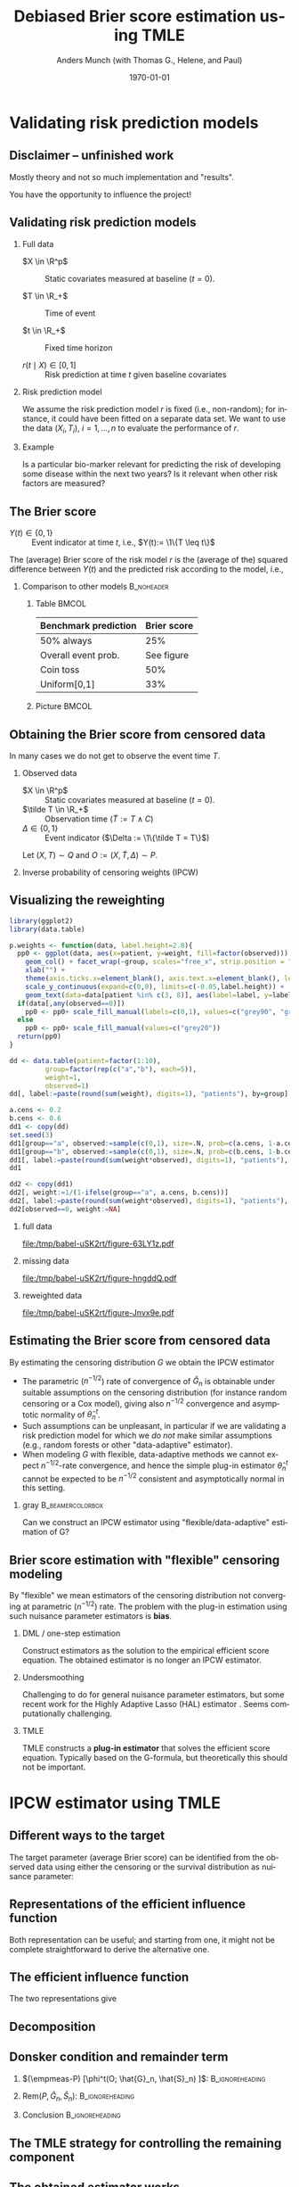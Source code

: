 * R Settings                                                       :noexport:
Remember to exceture (C-c C-c) the following line:
#+PROPERTY: header-args:R  :results output verbatim  :exports results  :session *R* :cache yes
* Validating risk prediction models
** Disclaimer -- unfinished work
Mostly theory and not so much implementation and "results".

\vfill \pause

You have the opportunity to influence the project!

** Validating risk prediction models

*** Full data
   - $X \in \R^p$ :: Static covariates measured at baseline ($t=0$).

   - $T \in \R_+$ :: Time of event

   - $t \in \R_+$ :: Fixed time horizon

   - $r(t \mid X) \in [0,1]$ :: Risk prediction at time $t$ given baseline covariates

\pause     
*** Risk prediction model
   We assume the risk prediction model $r$ is fixed (i.e., non-random); for instance, it could have
   been fitted on a separate data set. We want to use the data $(X_i, T_i)$, $i=1,\dots,n$ to
   evaluate the performance of $r$. \pause
*** Example
    Is a particular bio-marker relevant for predicting the risk of developing some disease within
    the next two years? Is it relevant when other risk factors are measured?

** The Brier score
   - $Y(t) \in \{0,1\}$ :: Event indicator at time $t$, i.e., $Y(t):= \1\{T \leq t\}$

   \vfill \pause

   The (average) Brier score of the risk model $r$ is the (average of the) squared difference
   between $Y(t)$ and the predicted risk according to the model, i.e.,
   #+begin_export latex
   \begin{equation*}
     \E\left[ 
       \left\{
	 Y(t) - r(t \mid X)
       \right\}^2 \right].
   \end{equation*}
   #+end_export
   \pause \vspace{-1cm}
   
*** Comparison to other models                                   :B_noheader:
    :PROPERTIES:
    :BEAMER_env: noheader
    :END:
**** Table                                                            :BMCOL:
     :PROPERTIES:
     :BEAMER_col: .45
     :END:
     | Benchmark prediction | Brier score |
     |----------------------+-------------|
     | 50% always           |         25% |
     | Overall event prob.  |  See figure |
     | Coin toss            |         50% |
     | Uniform[0,1]         |         33% |

**** Picture                                                          :BMCOL:
     :PROPERTIES:
     :BEAMER_col: 0.45
     :END:
   #+ATTR_LATEX: :width .8\textwidth :caption \citep{gerds2021medical}
   [[./gerds-kattan-brier-viz.png]]
      
** Obtaining the Brier score from censored data
   In many cases we do not get to observe the event time $T$. \pause

*** Observed data
    - $X \in \R^p$ :: Static covariates measured at baseline ($t=0$).
    - $\tilde T \in \R_+$ :: Observation time ($\tilde T := T \wedge C$)
    - $\Delta \in \{0,1\}$ :: Event indicator ($\Delta := \1\{\tilde T = T\}$)

    Let $(X, T) \sim Q$ and $O := (X, \tilde T, \Delta) \sim P$. \pause
   
*** Inverse probability of censoring weights (IPCW)
    #+begin_export latex
    When $T \independent C \mid X$ the Brier score is identifiable from the observed
    data\footnote<3->{Note that $W(t)\{Y(t)-r(t\mid X)\}^2$ is a function of the observed data, as
      $Y(t)$ is observed whenever $W(t)$ is non-zero.}:
    \begin{equation*}
      \E_Q\left[ 
	\left\{
	  Y(t) - r(r \mid X)
	\right\}^2 \right]
      = \E_P\left[
	W(t)
	\left\{
	  Y(t) - r(r \mid X)
	\right\}^2 \right],
    \end{equation*}
    with
    \begin{equation*}
      W(t) = \frac{\1({\tilde{T} >t})}{G(t \mid X)} + \frac{\1({\tilde{T}\leq
	  t})\Delta}{G(\tilde{T}\mid X)}.
    \end{equation*}
    #+end_export

    
** Visualizing the reweighting
   
#+BEGIN_SRC R :results silent
  library(ggplot2)
  library(data.table)
  
  p.weights <- function(data, label.height=2.8){
    pp0 <- ggplot(data, aes(x=patient, y=weight, fill=factor(observed))) + theme_classic() + 
      geom_col() + facet_wrap(~group, scales="free_x", strip.position = "bottom") +
      xlab("") +
      theme(axis.ticks.x=element_blank(), axis.text.x=element_blank(), legend.position="none") +
      scale_y_continuous(expand=c(0,0), limits=c(-0.05,label.height)) +
      geom_text(data=data[patient %in% c(3, 8)], aes(label=label, y=label.height-0.2), size=10)
    if(data[,any(observed==0)])
      pp0 <- pp0+ scale_fill_manual(labels=c(0,1), values=c("grey90", "grey20"))
    else
      pp0 <- pp0+ scale_fill_manual(values=c("grey20"))
    return(pp0)
  }
  
  dd <- data.table(patient=factor(1:10),
		   group=factor(rep(c("a","b"), each=5)),
		   weight=1,
		   observed=1)
  dd[, label:=paste(round(sum(weight), digits=1), "patients"), by=group]    
  
  a.cens <- 0.2
  b.cens <- 0.6
  dd1 <- copy(dd)
  set.seed(3)
  dd1[group=="a", observed:=sample(c(0,1), size=.N, prob=c(a.cens, 1-a.cens), replace=TRUE)]
  dd1[group=="b", observed:=sample(c(0,1), size=.N, prob=c(b.cens, 1-b.cens), replace=TRUE)]
  dd1[, label:=paste(round(sum(weight*observed), digits=1), "patients"), by=group]
  dd1
  
  dd2 <- copy(dd1)
  dd2[, weight:=1/(1-ifelse(group=="a", a.cens, b.cens))]
  dd2[, label:=paste(round(sum(weight*observed), digits=1), "patients"), by=group]
  dd2[observed==0, weight:=NA]
#+END_SRC


*** full data
    :PROPERTIES:
    :BEAMER_act: <1>
    :BEAMER_env: onlyenv
    :END:
    
#+BEGIN_SRC R :results graphics file :exports results :file (org-babel-temp-file "./figure-" ".pdf") :height 5
p.weights(dd)
#+END_SRC     

#+RESULTS[(2021-09-20 09:09:53) 13cedee4381bd58b77c89e31a052ff264e30cf9f]:
[[file:/tmp/babel-uSK2rt/figure-63LY1z.pdf]]
     

*** missing data
    :PROPERTIES:
    :BEAMER_act: <2>
    :BEAMER_env: onlyenv
    :END:
    
#+BEGIN_SRC R :results graphics file :exports results :file (org-babel-temp-file "./figure-" ".pdf") :height 5
p.weights(dd1)
#+END_SRC     

#+RESULTS[(2021-09-20 09:09:53) e294c53872dd9a38fa522c4eba07d5971da8abe0]:
[[file:/tmp/babel-uSK2rt/figure-hngddQ.pdf]]
     

*** reweighted data
    :PROPERTIES:
    :BEAMER_act: <3>
    :BEAMER_env: onlyenv
    :END:
    
#+BEGIN_SRC R :results graphics file :exports results :file (org-babel-temp-file "./figure-" ".pdf") :height 5
p.weights(dd2)
#+END_SRC     

#+RESULTS[(2021-09-20 09:09:53) c56f8daa2614b06f40fe0b039bdb426d9e9632b7]:
[[file:/tmp/babel-uSK2rt/figure-Jnvx9e.pdf]]
     
** Estimating the Brier score from censored data
   \small
   By estimating the censoring distribution $G$ we obtain the IPCW estimator
   #+begin_export latex
   \begin{equation*}
     \widehat{W}_i(t)=\frac{\1({\tilde{T}_i >t})}{\hat{G}(t \mid X_i)} + \frac{\1({\tilde{T}_i\leq
	 t})\Delta_i}{\hat{G}(\tilde{T}_i\mid X_i)},
     \quad \hat{\theta}_n^t = \empmeas[\widehat{W}_i(t)
     \left\{
       Y_i(t) - r(t \mid X_i)
     \right\}^2]
   \end{equation*}
   #+end_export

   \vfill \pause
   - The parametric ($n^{-1/2}$) rate of convergence of $\hat G_n$ is obtainable under suitable
     assumptions on the censoring distribution (for instance random censoring or a Cox model),
     giving also $n^{-1/2}$ convergence and asymptotic normality of $\hat\theta^t_n$. \pause
   - Such assumptions can be unpleasant, in particular if we are validating a risk prediction model
     for which we /do not/ make similar assumptions (e.g., random forests or other "data-adaptive"
     estimator). \pause
   - When modeling $G$ with flexible, data-adaptive methods we cannot expect \(n^{-1/2}\)-rate
     convergence, and hence the simple plug-in estimator $\hat\theta^t_n$ cannot be expected to be
     $n^{-1/2}$ consistent and asymptotically normal in this setting. \pause
              \vfill

*** gray                                        :B_beamercolorbox:
    :PROPERTIES:
    :BEAMER_env: beamercolorbox
    :BEAMER_opt: rounded=true
    :END:

    \normalsize \centering Can we construct an IPCW estimator using "flexible/data-adaptive"
    estimation of G?

** Brier score estimation with "flexible" censoring modeling
   By "flexible" we mean estimators of the censoring distribution not converging at parametric
   ($n^{-1/2}$) rate. The problem with the plug-in estimation using such nuisance parameter
   estimators is *bias*.
   \vfill \pause

*** DML \small \citep{chernozhukov2017double} \large / one-step estimation
    Construct estimators as the solution to the empirical efficient score equation. The obtained
    estimator is no longer an IPCW estimator. \pause
   
*** Undersmoothing
    Challenging to do for general nuisance parameter estimators, but some recent work for the Highly
    Adaptive Lasso (HAL) estimator \small
    \citep{ertefaie2020nonparametric,van2019efficient}\normalsize. Seems computationally
    challenging. \pause
    
*** TMLE \small \citep{van2011targeted,van2006targeted}
    TMLE constructs a *plug-in estimator* that solves the efficient score equation. Typically based
    on the G-formula, but theoretically this should not be important.
       
* IPCW estimator using TMLE
** Using TMLE to obtain a "debiased" IPWC-type estimator :noexport:
*** Summary
    #+ATTR_LATEX: :options [<+->]
    - We want to obtain an IPCW estimator to keep the interpretation of the estimator as a /weighted
      Brier score/.
    - We want to be able use "flexible" estimators of the censoring distribution $G$, which do not
      converge at parametric rate.
    - Use the plug-in property of the TMLE approach to achieve this.
    - Update "the other" nuisance parameter than typically done with TMLE.
   
** Different ways to the target
   The target parameter (average Brier score) can be identified from the observed data using either
   the censoring or the survival distribution as nuisance parameter:
   #+begin_export latex
   \begin{equation*}
     \E_Q\left[ 
       \left\{
	 Y(t) - r(t \mid X)
       \right\}^2 \right]
     = \E_P\left[ \phi^t_{\mathrm{IPCW}}(O; G) \right]
     = \E_P\left[ \phi^t_{\mathrm{alt}}(O; S) \right],
   \end{equation*}
   with
   \begin{equation*}
     \phi^t_{\mathrm{IPCW}}(O; G) = 
     \left(
       \frac{\1({\tilde{T}_i >t})}{G(t \mid X_i)} + \frac{\1({\tilde{T}_i\leq
	   t})\Delta_i}{G(\tilde{T}_i\mid X_i)}
     \right) \left\{
       Y(t) - r(t \mid X)
     \right\}^2,
   \end{equation*}
   and
   \begin{equation*}
     \phi^t_{\mathrm{alt}}(O; S) = 
     \left(
       1- S(t \mid X)
     \right) \left\{
       1 - 2r(t \mid X) 
     \right\}  + r(t\mid X)^2.
   \end{equation*}
   #+end_export

** Representations of the efficient influence function
   #+begin_export latex
   The functions $\phi^t_{\mathrm{IPCW}}$ and $\phi^t_{\mathrm{alt}}$ are influence functions in
   models where, respectively, $G$ or $S$ are known. \pause Semiparametric efficiency theory then
   tells us that the efficient influence function $\phi^t$ (under the non-parametric model) can be
   obtained as either
   \begin{equation*}
     \phi^t = 
     \phi^t_{\mathrm{IPCW}} - \Pi
     \left[
       \phi^t_{\mathrm{IPCW}} \midd \mathcal{T}_{G}
     \right],
   \end{equation*}
   or
   \begin{equation*}
     \phi^t = 
     \phi^t_{\mathrm{alt}} - \Pi
     \left[
       \phi^t_{\mathrm{alt}} \midd \mathcal{T}_{S}
     \right],
   \end{equation*}
   where $\mathcal{T}_G$ and $\mathcal{T}_S$ are the orthogonal components of the tangent space
   corresponding to the parameters $G$ and $S$, i.e., $\mathcal{T} = \mathcal{T}_G \oplus \mathcal{T}_S$.
   #+end_export

   \vfill \pause

   Both representation can be useful; and starting from one, it might not be complete
   straightforward to derive the alternative one.

** The efficient influence function

   The two representations give
   #+begin_export latex
   \begin{align*}
     \phi^t(O; S, G) =   & \phi^t_{\mathrm{IPCW}}(O; G)
     \\ & \quad +
	  \{1-r(t \mid X)\}^2 \int_0^t \frac{M^C(\diff s \mid X; G)}{G(s \mid X)}
     \\ & \quad -
	  \{1-2r(t \mid X)\} S(t \mid X) \int_0^t \frac{M^C(\diff s \mid X; G)}{G(s \mid X) S(s
	  \mid X)},
   \end{align*}
   and
   \begin{align*}
     \phi^t(O; S, G) = & \phi^t_{\mathrm{alt}}(O; S)
     \\ & \quad + \left[ % sign!
       \int_0^t \frac{M(\diff s \mid X; S)}{S(s\mid X)G(s \mid X)} \right] S(t \mid X)
     (1 - 2r(t\mid X)).
   \end{align*}
   #+end_export

** Decomposition
   \small
   #+begin_export latex
   We want to pick the nuisance estimator $\hat G_n$ such that the estimator
   \begin{equation*}
     \hat{\theta}^t_n = \tilde{\Psi}^t(\hat G_n, \empmeas) =
     \empmeas
     \left[
       \phi^t_{\mathrm{IPCW}}(O; \hat{G}_n)
     \right]
   \end{equation*}
   is asymptotically linear (and efficient), i.e., such that
   \begin{equation*}
     \hat{\theta}^t_n - \theta = (\empmeas-P)[\phi^t(O;G_P, S_P)] + \smallO_P(n^{-1/2}).
   \end{equation*}
   \pause Let $f^t:= -\Pi(\phi^t_{\mathrm{IPWC}} \mid \mathcal{T}_G)$ and consider
   the decomposition
   \begin{align*}
     & \tilde{\Psi}^t(\hat G_n, \empmeas) - \tilde{\Psi}^t(G_P, P)
     \\ & = \empmeas
	  \left[
	  \phi^t_{\mathrm{IPCW}}(O; \hat{G}_n)
	  \right] - \tilde{\Psi}^t(G_P, P)
	  \pm \empmeas
	  \left[
	  f^t(O; \hat{G}_n, \hat{S}_n)
	  \right]
     \\ & = \empmeas
	  \left[
	  \phi^t(O; \hat{G}_n, \hat{S}_n)
	  \right] - \tilde{\Psi}^t(G_P, P)
	  - \empmeas
	  \left[
	  f^t(O; \hat{G}_n, \hat{S}_n)
	  \right]
     \\ & = (\empmeas-P)
	  \left[
	  \phi^t(O; \hat{G}_n, \hat{S}_n)
	  \right] 
	  +\mathrm{Rem}(\hat{G}_n, \hat{S}_n, P)
	  - \empmeas
	  \left[
	  f^t(O; \hat{G}_n, \hat{S}_n)
	  \right],
	  \\ & =: (A) + (B) + (C)
   \end{align*}
   with
   \begin{equation*}
     \mathrm{Rem}(G, S, P) := P[\phi^t(O ; G, S)] - \tilde{\Psi}^t(G_P, P).
   \end{equation*}
   #+end_export

** Donsker condition and remainder term
   \small

*** \small $(\empmeas-P) [\phi^t(O; \hat{G}_n, \hat{S}_n) ]$: :B_ignoreheading:
    :PROPERTIES:
    :BEAMER_env: ignoreheading
    :END:
   #+begin_export latex
   Donsker class conditions (or sample splitting) gives
   \begin{equation*}
    (A) = (\empmeas-P) \left[ \phi^t(O; \hat{G}_n, \hat{S}_n) \right]
     = (\empmeas-P) \left[ \phi^t(O ; G, S) \right] + \smallO_P(n^{-1/2}).
   \end{equation*}
   #+end_export

*** \small $\mathrm{Rem}(P, \hat{G}_n, \hat{S}_n)$:         :B_ignoreheading:
    :PROPERTIES:
    :BEAMER_env: ignoreheading
    :END:
    #+begin_export latex
    \vfill \pause

   As $\mathrm{Rem}(P, \hat{G}_n, \hat{S}_n) = \tilde{\Psi}^t(\hat{G}_n, P) - \tilde{\Psi}^t(G_P, P) +
   P[f^t(O; \hat{G}_n, \hat{S}_n)]$ and $f^t(O; \hat{G}_n, \hat{S}_n)$ acts like the derivative of $G
   \mapsto \tilde{\Psi}^t(G, P)$, a functional Taylor expansion would suggest that
   \begin{equation*}
     (B) = \mathrm{Rem}(P, \hat{G}_n, \hat{S}_n) = \mathcal{O}_P
     \left(
       \Vert (\hat G_n, \hat S_n) - ( G,  S) \Vert^2
     \right).
   \end{equation*}
    #+end_export

*** Conclusion                                              :B_ignoreheading:
    :PROPERTIES:
    :BEAMER_env: ignoreheading
    :END:
#+begin_export latex
\vfill \pause   
Thus, when the Donsker condition holds, and $\Vert\hat{G}_n- G\Vert = \smallO_P(n^{-1/4})$ and
$\Vert\hat{S}_n- S\Vert = \smallO_P(n^{-1/4})$, we have
\begin{equation*}
  \tilde{\Psi}^t(\hat G_n, \empmeas) - \tilde{\Psi}^t(G_P, P)
  =  (\empmeas-P)
  \left[
    \phi^t(O; G_P, S_P)
  \right] 
  - \empmeas
  \left[
    f^t(O; \hat{G}_n, \hat{S}_n)
  \right] + \smallO_P(n^{-1/2})
\end{equation*}
\pause TMLE focuses on constructing $\hat{G}_n$ such that
$ (C) = \empmeas \left[ f^t(O; \hat{G}_n, \hat{S}_n) \right] \approx 0$.\footnote<5->{Note that the exact same
  arguments would hold if we replaced $\phi^t_{\mathrm{IPCW}}$ with $\phi^t_{\mathrm{alt}}$ and used
  $f^t=-\Pi(\phi^t_{\mathrm{alt}} \mid \mathcal{T}_S)$ instead of
  $f^t=-\Pi(\phi^t_{\mathrm{IPWC}} \mid \mathcal{T}_G)$.}   
#+end_export

** The TMLE strategy for controlling the remaining component
   #+begin_export latex
   We construct the estimator $\hat{G}$ of $G$ as $\hat{G} = e^{-\hat{\Lambda}_C}$ where
   $\hat{\Lambda}_C$ is the cumulative hazard of censoring. \pause We assume available (initial
   estimators) $\hat{\Lambda}_C^0$ and $\hat{\Lambda}$, where $\hat{\Lambda}$ is the cumulative
   hazard of the event of interest. \pause To construct $\hat{\Lambda}_C$ in the right way, we
   recursively construct fluctuation models
   \begin{equation*}
     \mathcal{F}^{k}:=
     \left\{
       \hat{\Lambda}_C^{k}(\blank;\epsilon) \, : \, \epsilon \in \R
     \right\} \subset \mathcal{F}, \quad k = 1, 2, \dots, 
   \end{equation*}
   and let $\epsilon^*_k$ denote the MLE of the fluctuation model $\mathcal{F}^{k}$, and
   $\hat{\Lambda}_C^k := \hat{\Lambda}_C^k(\blank; \epsilon^*_k)$ the model corresponding to the MLE. \pause
   These should be constructed such that
   \begin{enumerate}
   \item \label{item:1} At $\epsilon = 0$, $\hat{\Lambda}_C^1(\blank; 0) = \hat{\Lambda}_C^0$ and
     $\hat{\Lambda}_C^{k+1}(\blank;0) = \hat{\Lambda}_C^{k} =
     \hat{\Lambda}_C^{k}(\blank;\epsilon^*_k)$. \pause
   \item \label{item:2} The score function of the model
     $\hat{P}_n^{k+1}(\blank;\epsilon)$ equals $f^t$, i.e.,
     \begin{equation*}
       \frac{\partial }{\partial \epsilon} \Big\vert_{\epsilon=0} \log\diff\hat{P}_n^{k+1}(\blank;\epsilon) = f^t(\blank; e^{-\hat{\Lambda}_C^{k}}, e^{-\hat{\Lambda}}).
     \end{equation*}
   \end{enumerate}
   #+end_export

** The obtained estimator works
   #+begin_export latex   
   If the procedure converges after some $K$, we set
   $\hat{\Lambda}_C = \hat{\Lambda}_C(\blank \; ; \epsilon^*_K)$; then
   \begin{align*}
     \empmeas[f^t(O; e^{-\hat{\Lambda}_C}, e^{-\hat{\Lambda}})]
     & \approx \empmeas[f^t(O; e^{-\hat{\Lambda}_C^{K-1}}, e^{-\hat{\Lambda}})]
     \\ &  = \frac{\partial }{\partial \epsilon} \Big\vert_{\epsilon=0}\empmeas
	  \left[
	  \log\diff\hat{P}_n^{K}(\blank;\epsilon)
	  \right]
     \\ &
	  \approx \frac{\partial }{\partial \epsilon} \Big\vert_{\epsilon=\epsilon^*_K}\empmeas
	  \left[
	  \log\diff\hat{P}_n^{K}(\blank;\epsilon)
	  \right]
	  = 0,
   \end{align*}
   as $\epsilon^*_K \approx 0$ because the procedure is converging. 
   #+end_export

** Fluctuation model
   #+begin_export latex
   We can choose a multiplicative update step to get the fluctuation model
   \begin{equation*}
     \mathcal{F}^{k+1}:=
     \left\{
       \hat{\Lambda}_C^{k+1}(\blank;\epsilon) \midd 
       \hat{\Lambda}_C^{k+1}(\diff s \mid x ; \epsilon) :=  e^{\epsilon g(s, x ;
	 \hat{\Lambda}_C^k, \hat{\Lambda} )}  \hat{\Lambda}_C^{k}( \diff s \mid x ),
       \epsilon \in \R
     \right\},
   \end{equation*}
   where
   \begin{equation*}
     g(s, x ; \Lambda_C, \Lambda) :=
     \1(s \leq t)\left\{
       \frac{\{1-r(t \mid x)\}^2}{e^{-\Lambda_C(s \mid x)}}
       - \frac{\{1-2r(t \mid x)\} e^{-\Lambda(t \mid x)}} {e^{-\Lambda_C(s \mid x) - \Lambda(s \mid x)}}
     \right\}.
   \end{equation*}
   \pause One can then verify that $\hat{\Lambda}_C^{k+1}(\blank;0) = \hat{\Lambda}_C^{k}$ and 
   \begin{align*}
     \frac{\partial }{\partial \epsilon} \Big\vert_{\epsilon=0}\log\diff \hat{P}_n^{k+1}(O; \epsilon)
     & = \int g(s, X; \hat{\Lambda}_C^k, \hat{\Lambda})  M_C(\diff s \mid X; \hat{\Lambda}_C)
     \\ & = f^t(O; e^{-\hat{\Lambda}_C^k}, e^{-\hat{\Lambda}}).
   \end{align*}
   #+end_export

** Final algorithm
   \small
   #+begin_export latex
   \begin{algorithm}[H]
     \caption{TMLE-based IPCW estimator of the average Brier score.}
     \SetKwInOut{KwIn}{Input}
     \SetKwInOut{KwOut}{Output}
     
     \KwIn{Data $O_i$, $i=1, \dots, n$, risk prediction model $r$, and estimates $\hat{\Lambda}_C^0$ and $\hat{\Lambda}$}
     
     \KwOut{Estimate of the average Brier score}
       $\epsilon^* \gets \infty$
     
     $\hat{\Lambda}_C \gets \hat{\Lambda}_C^0$
   
     \While{$\epsilon^* \not \approx 0$}{
   
       $
       g(s, x ; \hat{\Lambda}_C, \hat{\Lambda}) \gets \1(s \leq t)\left\{ \frac{\{1-r(t \mid x)\}^2}{e^{-\hat{\Lambda}_C(s \mid x)}}
	 - \frac{\{1-2r(t \mid x)\} e^{-\hat{\Lambda}(t \mid x)}} {e^{-\hat{\Lambda}_C(s \mid x) - \hat{\Lambda}(s \mid x)}}
       \right\}
       $
       
       $\hat{\Lambda}_C^{\dagger}(\diff s \mid x ; \epsilon) \gets e^{\epsilon g(s, x ; \hat{\Lambda}_C, \hat{\Lambda} )} \hat{\Lambda}_C(
       \diff s \mid x ) $
   
       $\epsilon^* \gets \mathrm{argsmax}_{\epsilon}\sum_{i=1}^{n} \left\{ (1- \Delta_i)\log(\diff
	 \hat{\Lambda}_C^{\dagger}(\tilde{T}_i \mid X_i; \epsilon)) -\hat{\Lambda}_C^{\dagger}(\tilde{T}_i \mid X_i;
	 \epsilon) \right\} $
   
       $\hat{\Lambda}_C \gets \hat{\Lambda}_C(\blank; \epsilon^*)$
     }
   
     $\hat{G}(s \mid x) \gets e^{-\hat{\Lambda}_C(s\mid x)}$
   
     $\widehat{W}_i\gets \frac{\1({\tilde{T}_i >t})}{\hat{G}(t \mid X_i)} + \frac{\1({\tilde{T}_i\leq
	 t})\Delta_i}{\hat{G}(\tilde{T}_i\mid X_i)}$, for $i = 1, \dots, n$
   
     $\hat{\theta}^t_n \gets \frac{1}{n}\sum_{i=1}^{n}\widehat{W}_i\{r(t\mid X_i) - Y_i\}^2$
     
     \Return $\hat{\theta}^t_n$
   \end{algorithm}
   #+end_export

* Thoughts and discussion

** Next steps and discussion   
  - Implement the estimator...
  - Construct both type of TMLE plug-in estimators -- is the are finite sample difference, and are
    they more or sensitive to mis-specification of which nuisance model?
  - Compare with undersmoothing -- should be quite similar, and maybe they don't have to construct a
    fluctuation model?
  - Extend to time-dependent covariates.
  - General discussion about cross validation in the presence of censoring. 

** Thank you!

   \centering Thought and comments?

* References 

** References
\small \bibliography{/home/amnudn/Documents/latex/default-bib.bib}


* HEADER :noexport:
#+TITLE: Debiased Brier score estimation using TMLE
#+Author: Anders Munch (with Thomas G., Helene, and Paul)
#+Date: \today

#+LANGUAGE:  en
#+OPTIONS:   H:2 num:t toc:nil ':t ^:t
#+startup: beamer
#+LaTeX_CLASS: beamer
#+LATEX_CLASS_OPTIONS: [smaller]
#+LaTeX_HEADER: \usepackage{natbib, dsfont, pgfpages, tikz,amssymb, amsmath,xcolor}
#+LaTeX_HEADER: \bibliographystyle{abbrvnat}
#+LaTeX_HEADER: \input{/home/amnudn/Documents/latex/standard-commands.tex}
#+BIBLIOGRAPHY: /home/amnudn/Documents/latex/default-bib plain
#+LaTeX_HEADER: \usepackage[noend,ruled]{algorithm2e}

# Beamer settins:
# #+LaTeX_HEADER: \usefonttheme[onlymath]{serif} 
#+LaTeX_HEADER: \setbeamertemplate{footline}[frame number]
#+LaTeX_HEADER: \beamertemplatenavigationsymbolsempty
#+LaTeX_HEADER: \usepackage{appendixnumberbeamer}
#+LaTeX_HEADER: \setbeamercolor{gray}{bg=white!90!black}
#+COLUMNS: %40ITEM %10BEAMER_env(Env) %9BEAMER_envargs(Env Args) %4BEAMER_col(Col) %10BEAMER_extra(Extra)

# Check this:
# #+LaTeX_HEADER: \lstset{basicstyle=\ttfamily\small}

# For handout mode: (check order...)
#+LATEX_CLASS_OPTIONS: [handout]
# #+LaTeX_HEADER: \pgfpagesuselayout{4 on 1}[border shrink=1mm]
# #+LaTeX_HEADER: \pgfpageslogicalpageoptions{1}{border code=\pgfusepath{stroke}}
# #+LaTeX_HEADER: \pgfpageslogicalpageoptions{2}{border code=\pgfusepath{stroke}}
# #+LaTeX_HEADER: \pgfpageslogicalpageoptions{3}{border code=\pgfusepath{stroke}}
# #+LaTeX_HEADER: \pgfpageslogicalpageoptions{4}{border code=\pgfusepath{stroke}}
